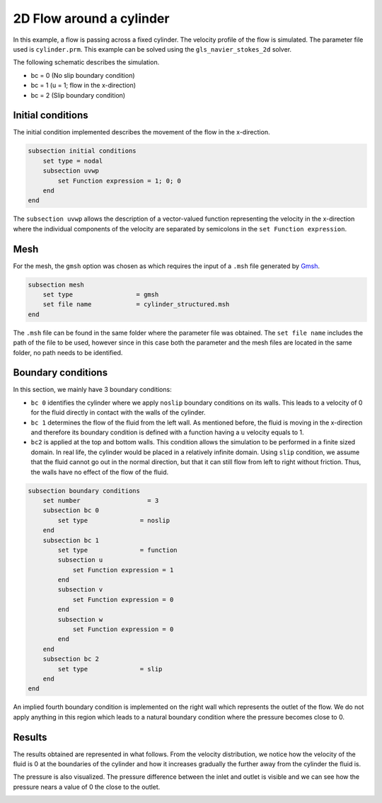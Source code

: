 ======================================
2D Flow around a cylinder
======================================

In this example, a flow is passing across a fixed cylinder. The velocity profile of the flow is simulated. The parameter file used is ``cylinder.prm``. This example can be solved using the ``gls_navier_stokes_2d`` solver.

The following schematic describes the simulation.

.. image:: images/geometry_bc.png
    :alt: The geometry and boundary conditions
    :align: center
    :name: geometry_and_bc


* bc = 0 (No slip boundary condition)
* bc = 1 (u = 1; flow in the x-direction)
* bc = 2 (Slip boundary condition)

Initial conditions
------------------
The initial condition implemented describes the movement of the flow in the x-direction.

.. code-block:: text

    subsection initial conditions
        set type = nodal
        subsection uvwp
            set Function expression = 1; 0; 0
        end
    end

The ``subsection uvwp`` allows the description of a vector-valued function representing the velocity in the x-direction where the individual components of the velocity are separated by semicolons in the ``set Function expression``.

Mesh
----
For the mesh, the ``gmsh`` option was chosen as which requires the input of a ``.msh`` file generated by `Gmsh <https://gmsh.info/#Download>`_.

.. code-block:: text

    subsection mesh
        set type                 = gmsh
        set file name            = cylinder_structured.msh
    end

The ``.msh`` file can be found in the same folder where the parameter file was obtained. The ``set file name`` includes the path of the file to be used, however since in this case both the parameter and the mesh files are located in the same folder, no path needs to be identified.

Boundary conditions
-------------------
In this section, we mainly have 3 boundary conditions:

* ``bc 0`` identifies the cylinder where we apply ``noslip`` boundary conditions on its walls. This leads to a velocity of 0 for the fluid directly in contact with the walls of the cylinder.
* ``bc 1`` determines the flow of the fluid from the left wall. As mentioned before, the fluid is moving in the x-direction and therefore its boundary condition is defined with a function having a ``u`` velocity equals to 1.
* ``bc2`` is applied at the top and bottom walls. This condition allows the simulation to be performed in a finite sized domain. In real life, the cylinder would be placed in a relatively infinite domain. Using ``slip`` condition, we assume that the fluid cannot go out in the normal direction, but that it can still flow from left to right without friction. Thus, the walls have no effect of the flow of the fluid.

.. code-block:: text

    subsection boundary conditions
        set number                  = 3
        subsection bc 0
            set type              = noslip
        end
        subsection bc 1
            set type              = function
            subsection u
                set Function expression = 1
            end
            subsection v
                set Function expression = 0
            end
            subsection w
                set Function expression = 0
            end
        end
        subsection bc 2
            set type              = slip
        end
    end

An implied fourth boundary condition is implemented on the right wall which represents the outlet of the flow. We do not apply anything in this region which leads to a natural boundary condition where the pressure becomes close to 0.

Results
-------
The results obtained are represented in what follows. From the velocity distribution, we notice how the velocity of the fluid is 0 at the boundaries of the cylinder and how it increases gradually the further away from the cylinder the fluid is.

.. image:: images/velocity.png
    :alt: Velocity profile
    :align: center
    :name: velocity

The pressure is also visualized. The pressure difference between the inlet and outlet is visible and we can see how the pressure nears a value of 0 the close to the outlet.

.. image:: images/pressure.png
    :alt: Pressure profile
    :align: center
    :name: pressure
